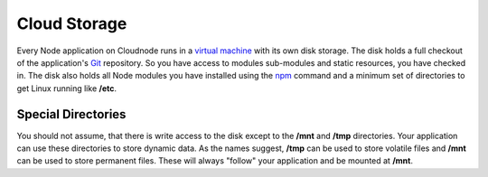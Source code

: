 Cloud Storage
=============

Every Node application on Cloudnode runs in a `virtual
machine <node-vm>`_ with its own disk storage. The disk holds a full
checkout of the application's `Git </git>`_ repository. So you have
access to modules sub-modules and static resources, you have checked in.
The disk also holds all Node modules you have installed using the
`npm </node-package-manager>`_ command and a minimum set of directories
to get Linux running like **/etc**.

Special Directories
~~~~~~~~~~~~~~~~~~~

You should not assume, that there is write access to the disk except to
the **/mnt** and **/tmp** directories. Your application can use these
directories to store dynamic data. As the names suggest, **/tmp** can be
used to store volatile files and **/mnt** can be used to store permanent
files. These will always "follow" your application and be mounted at
**/mnt**.
